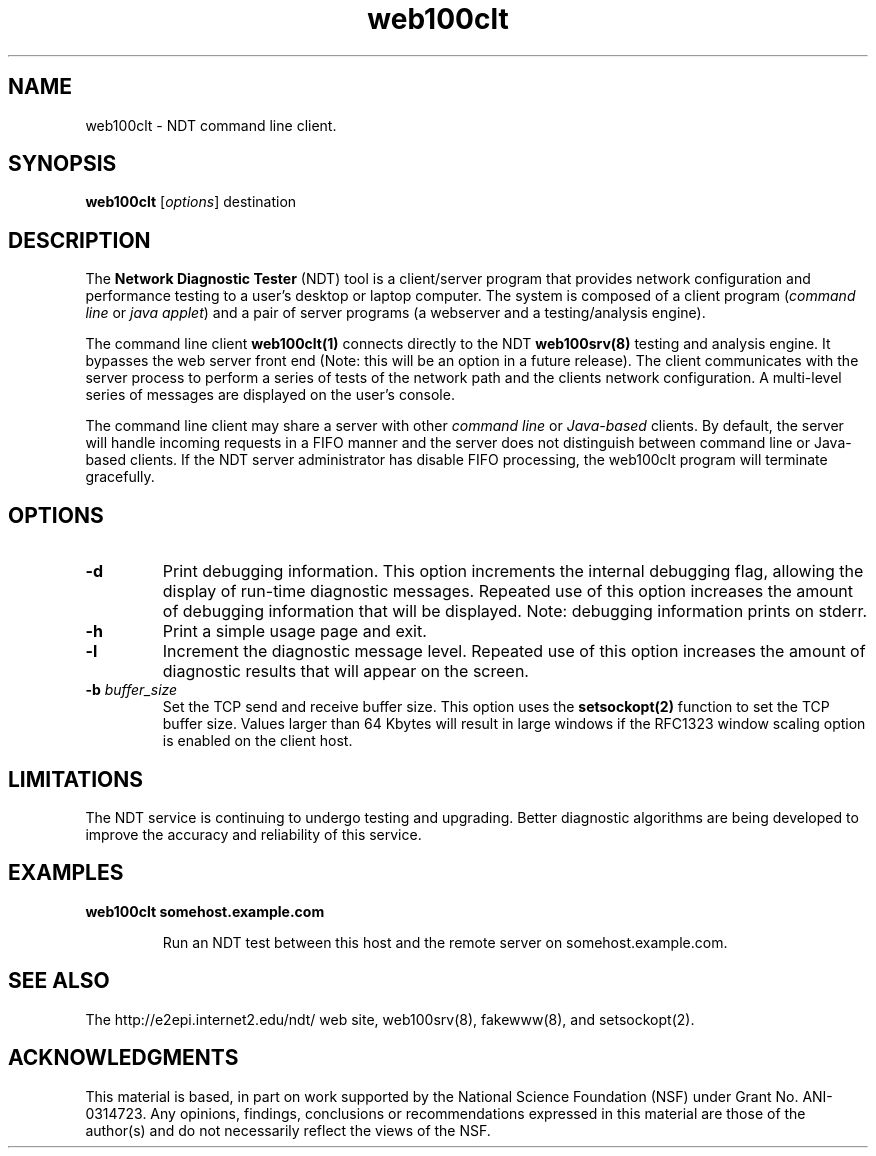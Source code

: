 .TH web100clt 1 "$Date$"
." The first line of this file must contain the '"[e][r][t][v] line
." to tell man to run the appropriate filter "t" for table.
."
."	$Id$
."
."######################################################################
."#									#
."#			   Copyright (C)  2004				#
."#	     			Internet2				#
."#			   All Rights Reserved				#
."#									#
."######################################################################
."
."	File:		web100clt.1
."
."	Author:		Rich Carlson
."			Internet2
."
."	Date:		Sun May 20 16:01:25 CST 2004
."
."	Description:	
."
.SH NAME
web100clt \- NDT command line client.
.SH SYNOPSIS
.B web100clt 
[\fIoptions\fR] destination
.SH DESCRIPTION
The \fBNetwork Diagnostic Tester\fR (NDT) tool is a client/server program that
provides network configuration and performance testing to a user's desktop or laptop
computer. The system is composed of a client program (\fIcommand line\fR or \fIjava applet\fR)
and a pair of server programs (a webserver and a testing/analysis engine).  
.PP
The command line client \fBweb100clt(1)\fR connects directly to the NDT \fBweb100srv(8)\fR
testing and analysis engine. It bypasses the web server front end (Note: this
will be an option in a future release). The client communicates with the
server process to perform a series of tests of the network path and the clients
network configuration. A multi-level series of messages are
displayed on the user's console.
.PP
The command line client may share a server with other \fIcommand line\fR or
\fIJava-based\fR clients. By default, the server will handle incoming requests in a
FIFO manner and the server does not distinguish between command line or
Java-based clients. If the NDT server administrator has disable FIFO processing,
the web100clt program will terminate gracefully.
.SH OPTIONS
.TP
\fB\-d\fR 
Print debugging information. This option increments the internal
debugging flag, allowing the display of run-time diagnostic messages. 
Repeated use of this option increases the amount of debugging
information that will be displayed. Note: debugging information
prints on stderr.
.TP
\fB\-h\fR 
Print a simple usage page and exit.
.TP
\fB\-l\fR 
Increment the diagnostic message level. Repeated use of this
option increases the amount of diagnostic results that will
appear on the screen.
.TP
\fB\-b\fR \fIbuffer_size\fR
Set the TCP send and receive buffer size. This option uses the
\fBsetsockopt(2)\fR function to set the TCP buffer size. Values
larger than 64 Kbytes will result in large windows if the RFC1323
window scaling option is enabled on the client host.
.SH LIMITATIONS
The NDT service is continuing to undergo testing and upgrading. 
Better diagnostic algorithms are being developed to improve the
accuracy and reliability of this service.
.SH EXAMPLES
.LP
\fBweb100clt somehost.example.com\fR
.IP
Run an NDT test between this host and the remote server on
somehost.example.com.
.SH SEE ALSO
The \%http://e2epi.internet2.edu/ndt/ web site, web100srv(8), fakewww(8), and setsockopt(2).
.SH ACKNOWLEDGMENTS
This material is based, in part on work supported by the National Science
Foundation (NSF) under Grant No. ANI-0314723. Any opinions, findings,
conclusions or recommendations expressed in this material are those of
the author(s) and do not necessarily reflect the views of the NSF.
